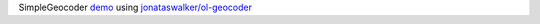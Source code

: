 SimpleGeocoder `demo <https://w3reality.github.io/simple-geocoder/demo.html>`__ using `jonataswalker/ol-geocoder <https://github.com/jonataswalker/ol-geocoder>`__
